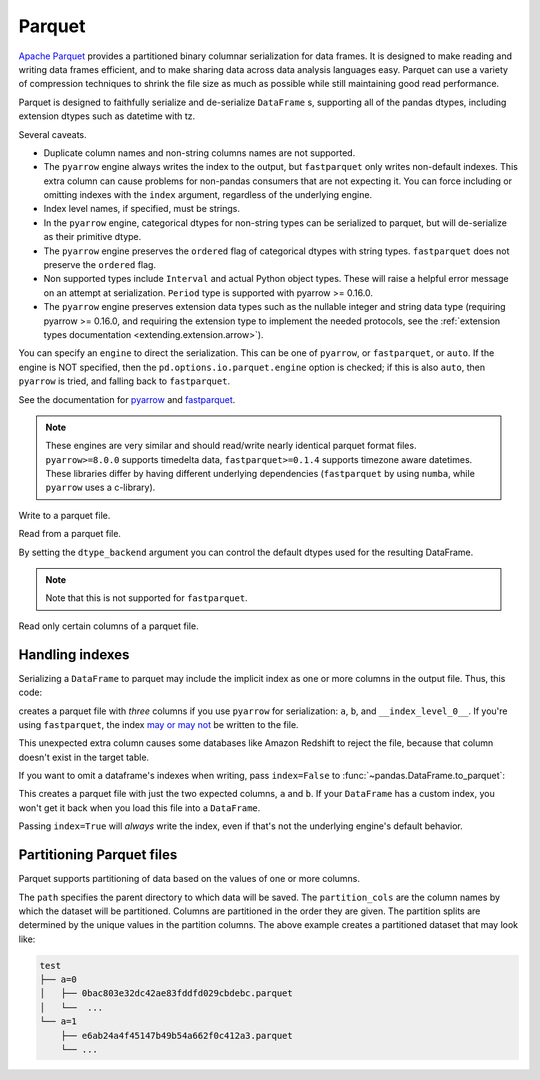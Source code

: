 .. _io.parquet:

=======
Parquet
=======

`Apache Parquet <https://parquet.apache.org/>`__ provides a partitioned binary columnar serialization for data frames. It is designed to
make reading and writing data frames efficient, and to make sharing data across data analysis
languages easy. Parquet can use a variety of compression techniques to shrink the file size as much as possible
while still maintaining good read performance.

Parquet is designed to faithfully serialize and de-serialize ``DataFrame`` s, supporting all of the pandas
dtypes, including extension dtypes such as datetime with tz.

Several caveats.

* Duplicate column names and non-string columns names are not supported.
* The ``pyarrow`` engine always writes the index to the output, but ``fastparquet`` only writes non-default
  indexes. This extra column can cause problems for non-pandas consumers that are not expecting it. You can
  force including or omitting indexes with the ``index`` argument, regardless of the underlying engine.
* Index level names, if specified, must be strings.
* In the ``pyarrow`` engine, categorical dtypes for non-string types can be serialized to parquet, but will de-serialize as their primitive dtype.
* The ``pyarrow`` engine preserves the ``ordered`` flag of categorical dtypes with string types. ``fastparquet`` does not preserve the ``ordered`` flag.
* Non supported types include ``Interval`` and actual Python object types. These will raise a helpful error message
  on an attempt at serialization. ``Period`` type is supported with pyarrow >= 0.16.0.
* The ``pyarrow`` engine preserves extension data types such as the nullable integer and string data
  type (requiring pyarrow >= 0.16.0, and requiring the extension type to implement the needed protocols,
  see the :ref:`extension types documentation <extending.extension.arrow>`).

You can specify an ``engine`` to direct the serialization. This can be one of ``pyarrow``, or ``fastparquet``, or ``auto``.
If the engine is NOT specified, then the ``pd.options.io.parquet.engine`` option is checked; if this is also ``auto``,
then ``pyarrow`` is tried, and falling back to ``fastparquet``.

See the documentation for `pyarrow <https://arrow.apache.org/docs/python/>`__ and `fastparquet <https://fastparquet.readthedocs.io/en/latest/>`__.

.. note::

   These engines are very similar and should read/write nearly identical parquet format files.
   ``pyarrow>=8.0.0`` supports timedelta data, ``fastparquet>=0.1.4`` supports timezone aware datetimes.
   These libraries differ by having different underlying dependencies (``fastparquet`` by using ``numba``, while ``pyarrow`` uses a c-library).

.. ipython:: python

   df = pd.DataFrame(
       {
           "a": list("abc"),
           "b": list(range(1, 4)),
           "c": np.arange(3, 6).astype("u1"),
           "d": np.arange(4.0, 7.0, dtype="float64"),
           "e": [True, False, True],
           "f": pd.date_range("20130101", periods=3),
           "g": pd.date_range("20130101", periods=3, tz="US/Eastern"),
           "h": pd.Categorical(list("abc")),
           "i": pd.Categorical(list("abc"), ordered=True),
       }
   )

   df
   df.dtypes

Write to a parquet file.

.. ipython:: python

   df.to_parquet("example_pa.parquet", engine="pyarrow")
   df.to_parquet("example_fp.parquet", engine="fastparquet")

Read from a parquet file.

.. ipython:: python

   result = pd.read_parquet("example_fp.parquet", engine="fastparquet")
   result = pd.read_parquet("example_pa.parquet", engine="pyarrow")

   result.dtypes

By setting the ``dtype_backend`` argument you can control the default dtypes used for the resulting DataFrame.

.. ipython:: python

   result = pd.read_parquet("example_pa.parquet", engine="pyarrow", dtype_backend="pyarrow")

   result.dtypes

.. note::

   Note that this is not supported for ``fastparquet``.


Read only certain columns of a parquet file.

.. ipython:: python

   result = pd.read_parquet(
       "example_fp.parquet",
       engine="fastparquet",
       columns=["a", "b"],
   )
   result = pd.read_parquet(
       "example_pa.parquet",
       engine="pyarrow",
       columns=["a", "b"],
   )
   result.dtypes


.. ipython:: python
   :suppress:

   os.remove("example_pa.parquet")
   os.remove("example_fp.parquet")


Handling indexes
''''''''''''''''

Serializing a ``DataFrame`` to parquet may include the implicit index as one or
more columns in the output file. Thus, this code:

.. ipython:: python

    df = pd.DataFrame({"a": [1, 2], "b": [3, 4]})
    df.to_parquet("test.parquet", engine="pyarrow")

creates a parquet file with *three* columns if you use ``pyarrow`` for serialization:
``a``, ``b``, and ``__index_level_0__``. If you're using ``fastparquet``, the
index `may or may not <https://fastparquet.readthedocs.io/en/latest/api.html#fastparquet.write>`_
be written to the file.

This unexpected extra column causes some databases like Amazon Redshift to reject
the file, because that column doesn't exist in the target table.

If you want to omit a dataframe's indexes when writing, pass ``index=False`` to
:func:`~pandas.DataFrame.to_parquet`:

.. ipython:: python

    df.to_parquet("test.parquet", index=False)

This creates a parquet file with just the two expected columns, ``a`` and ``b``.
If your ``DataFrame`` has a custom index, you won't get it back when you load
this file into a ``DataFrame``.

Passing ``index=True`` will *always* write the index, even if that's not the
underlying engine's default behavior.

.. ipython:: python
   :suppress:

   os.remove("test.parquet")


Partitioning Parquet files
''''''''''''''''''''''''''

Parquet supports partitioning of data based on the values of one or more columns.

.. ipython:: python

    df = pd.DataFrame({"a": [0, 0, 1, 1], "b": [0, 1, 0, 1]})
    df.to_parquet(path="test", engine="pyarrow", partition_cols=["a"], compression=None)

The ``path`` specifies the parent directory to which data will be saved.
The ``partition_cols`` are the column names by which the dataset will be partitioned.
Columns are partitioned in the order they are given. The partition splits are
determined by the unique values in the partition columns.
The above example creates a partitioned dataset that may look like:

.. code-block:: text

    test
    ├── a=0
    │   ├── 0bac803e32dc42ae83fddfd029cbdebc.parquet
    │   └──  ...
    └── a=1
        ├── e6ab24a4f45147b49b54a662f0c412a3.parquet
        └── ...

.. ipython:: python
   :suppress:

   from shutil import rmtree

   try:
       rmtree("test")
   except OSError:
       pass

